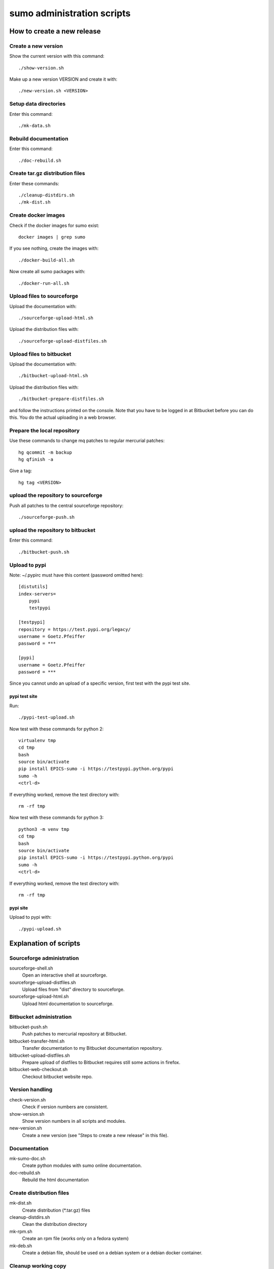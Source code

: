 sumo administration scripts
===========================

How to create a new release
---------------------------

Create a new version
++++++++++++++++++++

Show the current version with this command::

  ./show-version.sh

Make up a new version VERSION and create it with::

  ./new-version.sh <VERSION>

Setup data directories
++++++++++++++++++++++

Enter this command::

  ./mk-data.sh

Rebuild documentation
+++++++++++++++++++++

Enter this command::

  ./doc-rebuild.sh

Create tar.gz distribution files
++++++++++++++++++++++++++++++++

Enter these commands::

  ./cleanup-distdirs.sh
  ./mk-dist.sh

Create docker images
++++++++++++++++++++

Check if the docker images for sumo exist::

  docker images | grep sumo

If you see nothing, create the images with::

  ./docker-build-all.sh

Now create all sumo packages with::

  ./docker-run-all.sh

Upload files to sourceforge
+++++++++++++++++++++++++++

Upload the documentation with::

  ./sourceforge-upload-html.sh

Upload the distribution files with::

  ./sourceforge-upload-distfiles.sh

Upload files to bitbucket
+++++++++++++++++++++++++

Upload the documentation with::

  ./bitbucket-upload-html.sh

Upload the distribution files with::

  ./bitbucket-prepare-distfiles.sh

and follow the instructions printed on the console. Note
that you have to be logged in at Bitbucket before you can 
do this. You do the actual uploading in a web browser.

Prepare the local repository
++++++++++++++++++++++++++++

Use these commands to change mq patches to regular mercurial patches::

  hg qcommit -m backup
  hg qfinish -a

Give a tag::

  hg tag <VERSION>

upload the repository to sourceforge
++++++++++++++++++++++++++++++++++++

Push all patches to the central sourceforge repository::

  ./sourceforge-push.sh

upload the repository to bitbucket
++++++++++++++++++++++++++++++++++

Enter this command::

  ./bitbucket-push.sh

Upload to pypi
++++++++++++++

Note: ~/.pypirc must have this content (password omitted here)::

  [distutils]
  index-servers=
      pypi
      testpypi
  
  [testpypi]
  repository = https://test.pypi.org/legacy/
  username = Goetz.Pfeiffer
  password = ***
  
  [pypi]
  username = Goetz.Pfeiffer
  password = ***

Since you cannot undo an upload of a specific version, first test with the
pypi test site.

pypi test site
::::::::::::::

Run::

  ./pypi-test-upload.sh

Now test with these commands for python 2::

  virtualenv tmp
  cd tmp
  bash
  source bin/activate
  pip install EPICS-sumo -i https://testpypi.python.org/pypi
  sumo -h
  <ctrl-d>

If everything worked, remove the test directory with::

  rm -rf tmp

Now test with these commands for python 3::

  python3 -m venv tmp
  cd tmp
  bash
  source bin/activate
  pip install EPICS-sumo -i https://testpypi.python.org/pypi
  sumo -h
  <ctrl-d>

If everything worked, remove the test directory with::

  rm -rf tmp

pypi site
:::::::::

Upload to pypi with::

  ./pypi-upload.sh

Explanation of scripts
----------------------

Sourceforge administration
++++++++++++++++++++++++++

sourceforge-shell.sh
  Open an interactive shell at sourceforge.

sourceforge-upload-distfiles.sh
  Upload files from "dist" directory to sourceforge.

sourceforge-upload-html.sh
  Upload html documentation to sourceforge.

Bitbucket administration
++++++++++++++++++++++++

bitbucket-push.sh
  Push patches to mercurial repository at Bitbucket.

bitbucket-transfer-html.sh
  Transfer documentation to my Bitbucket documentation repository.

bitbucket-upload-distfiles.sh
  Prepare upload of distfiles to Bitbucket requires still some actions in
  firefox.

bitbucket-web-checkout.sh
  Checkout bitbucket website repo.

Version handling
++++++++++++++++

check-version.sh
  Check if version numbers are consistent.

show-version.sh
  Show version numbers in all scripts and modules.

new-version.sh
  Create a new version (see "Steps to create a new release" in this file).

Documentation
+++++++++++++

mk-sumo-doc.sh
  Create python modules with sumo online documentation.

doc-rebuild.sh
  Rebuild the html documentation

Create distribution files
+++++++++++++++++++++++++

mk-dist.sh
  Create distribution (\*.tar.gz) files

cleanup-distdirs.sh
  Clean the distribution directory

mk-rpm.sh
  Create an rpm file (works only on a fedora system)

mk-deb.sh
  Create a debian file, should be used on a debian system or a debian docker
  container.

Cleanup working copy 
++++++++++++++++++++

distclean.sh
  Removes all generated files, only files under version control are left.

pypi support
++++++++++++

pypi-upload.sh
  Upload a new version to pypi.

pypi-test-upload.sh
  Upload a new version to the pypi test server.

Docker support
++++++++++++++

docker          
  The directory with the docker files

docker-build.sh
  Build docker debian containers needed for mk-xxx.sh scripts run this as
  docker-build.sh <system-name> with system-name one of: debian-7 debian-8
  fedora-21 fedora-22

docker-build-all.sh 
  Build docker containers for all supported linux systems.

docker-run.sh
  Run a docker container run this as docker-run.sh <system-name> with
  system-name one of: debian-7 debian-8 fedora-21 fedora-22

docker-run-all.sh
  Build packages for all supported linux systems.

mk-deb.sh
  Create debian packages, called from within the debian docker container.

mk-rpm.sh
  Create rpm packages, called from within the fedora docker container.

